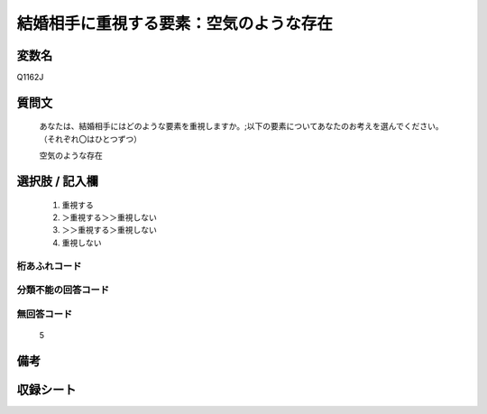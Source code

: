 .. title:: Q1162J
.. rst-class:: item
====================================================================================================
結婚相手に重視する要素：空気のような存在
====================================================================================================

.. rst-class:: varname
変数名
==================

Q1162J

.. rst-class:: question
質問文
==================


   あなたは、結婚相手にはどのような要素を重視しますか。;以下の要素についてあなたのお考えを選んでください。（それぞれ〇はひとつずつ）


   空気のような存在



.. rst-class:: answer
選択肢 / 記入欄
======================

  
     1. 重視する
  
     2. ＞重視する＞＞重視しない
  
     3. ＞＞重視する＞重視しない
  
     4. 重視しない
  



.. rst-class:: overflow
桁あふれコード
-------------------------------
  


.. rst-class:: not_available
分類不能の回答コード
-------------------------------------
  


.. rst-class:: not_available
無回答コード
-------------------------------------
  5


.. rst-class:: bikou
備考
==================



.. rst-class:: include_sheet
収録シート
=======================================
.. hlist::
   :columns: 3
   
   
   * p19_4
   
   * p20_4
   
   * p21abcd_4
   
   * p21e_4
   
   * p22_4
   
   * p23_4
   
   * p24_4
   
   * p25_4
   
   * p26_4
   
   


.. index:: Q1162J